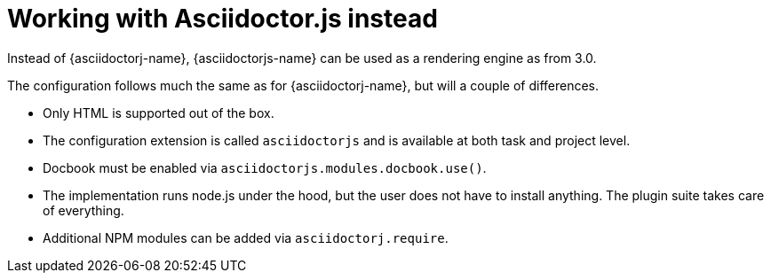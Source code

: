 [[asciidoctorjs-plugin,{asciidoctorjs-name} plugin]]
= Working with Asciidoctor.js instead

Instead of {asciidoctorj-name}, {asciidoctorjs-name} can be used as a rendering engine as from 3.0.

The configuration follows much the same as for {asciidoctorj-name}, but will a couple of differences.

* Only HTML is supported out of the box.
* The configuration extension is called `asciidoctorjs` and is available at both task and project level.
* Docbook must be enabled via `asciidoctorjs.modules.docbook.use()`.
* The implementation runs node.js under the hood, but the user does not have to install anything. The plugin suite takes care of everything.
* Additional NPM modules can be added via `asciidoctorj.require`.
